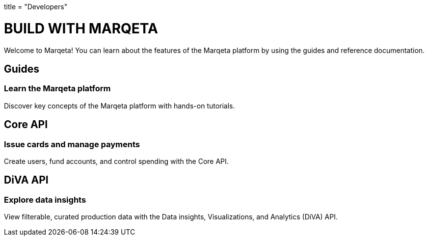 +++
title = "Developers"
+++

# BUILD WITH MARQETA

Welcome to Marqeta! You can learn about the features of the Marqeta platform by using the guides and reference documentation.

## Guides
### Learn the Marqeta platform

Discover key concepts of the Marqeta platform with hands-on tutorials.

## Core API
### Issue cards and manage payments

Create users, fund accounts, and control spending with the Core API.

## DiVA API
### Explore data insights

View filterable, curated production data with the Data insights, Visualizations, and Analytics (DiVA) API.
